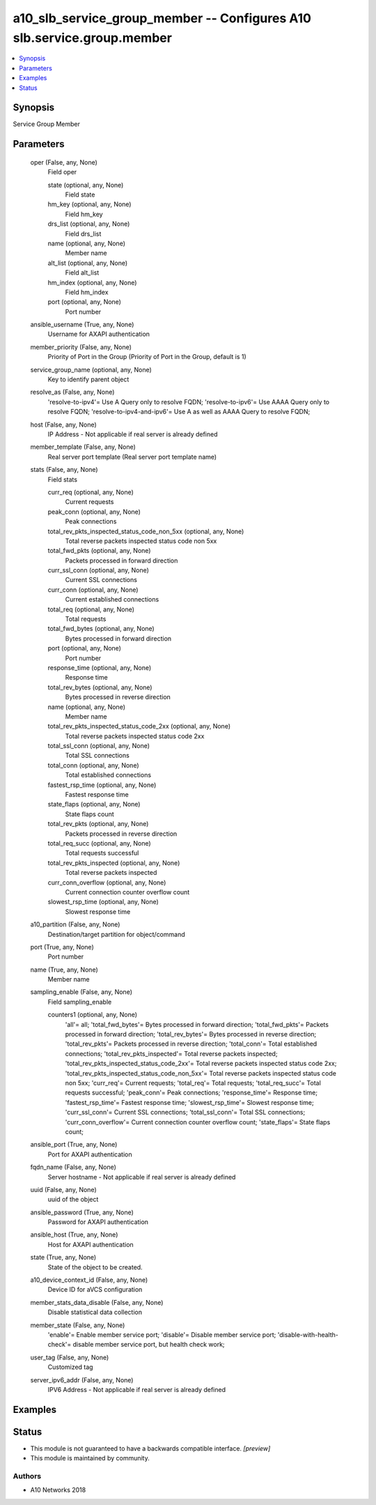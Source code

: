 .. _a10_slb_service_group_member_module:


a10_slb_service_group_member -- Configures A10 slb.service.group.member
=======================================================================

.. contents::
   :local:
   :depth: 1


Synopsis
--------

Service Group Member






Parameters
----------

  oper (False, any, None)
    Field oper


    state (optional, any, None)
      Field state


    hm_key (optional, any, None)
      Field hm_key


    drs_list (optional, any, None)
      Field drs_list


    name (optional, any, None)
      Member name


    alt_list (optional, any, None)
      Field alt_list


    hm_index (optional, any, None)
      Field hm_index


    port (optional, any, None)
      Port number



  ansible_username (True, any, None)
    Username for AXAPI authentication


  member_priority (False, any, None)
    Priority of Port in the Group (Priority of Port in the Group, default is 1)


  service_group_name (optional, any, None)
    Key to identify parent object


  resolve_as (False, any, None)
    'resolve-to-ipv4'= Use A Query only to resolve FQDN; 'resolve-to-ipv6'= Use AAAA Query only to resolve FQDN; 'resolve-to-ipv4-and-ipv6'= Use A as well as AAAA Query to resolve FQDN;


  host (False, any, None)
    IP Address - Not applicable if real server is already defined


  member_template (False, any, None)
    Real server port template (Real server port template name)


  stats (False, any, None)
    Field stats


    curr_req (optional, any, None)
      Current requests


    peak_conn (optional, any, None)
      Peak connections


    total_rev_pkts_inspected_status_code_non_5xx (optional, any, None)
      Total reverse packets inspected status code non 5xx


    total_fwd_pkts (optional, any, None)
      Packets processed in forward direction


    curr_ssl_conn (optional, any, None)
      Current SSL connections


    curr_conn (optional, any, None)
      Current established connections


    total_req (optional, any, None)
      Total requests


    total_fwd_bytes (optional, any, None)
      Bytes processed in forward direction


    port (optional, any, None)
      Port number


    response_time (optional, any, None)
      Response time


    total_rev_bytes (optional, any, None)
      Bytes processed in reverse direction


    name (optional, any, None)
      Member name


    total_rev_pkts_inspected_status_code_2xx (optional, any, None)
      Total reverse packets inspected status code 2xx


    total_ssl_conn (optional, any, None)
      Total SSL connections


    total_conn (optional, any, None)
      Total established connections


    fastest_rsp_time (optional, any, None)
      Fastest response time


    state_flaps (optional, any, None)
      State flaps count


    total_rev_pkts (optional, any, None)
      Packets processed in reverse direction


    total_req_succ (optional, any, None)
      Total requests successful


    total_rev_pkts_inspected (optional, any, None)
      Total reverse packets inspected


    curr_conn_overflow (optional, any, None)
      Current connection counter overflow count


    slowest_rsp_time (optional, any, None)
      Slowest response time



  a10_partition (False, any, None)
    Destination/target partition for object/command


  port (True, any, None)
    Port number


  name (True, any, None)
    Member name


  sampling_enable (False, any, None)
    Field sampling_enable


    counters1 (optional, any, None)
      'all'= all; 'total_fwd_bytes'= Bytes processed in forward direction; 'total_fwd_pkts'= Packets processed in forward direction; 'total_rev_bytes'= Bytes processed in reverse direction; 'total_rev_pkts'= Packets processed in reverse direction; 'total_conn'= Total established connections; 'total_rev_pkts_inspected'= Total reverse packets inspected; 'total_rev_pkts_inspected_status_code_2xx'= Total reverse packets inspected status code 2xx; 'total_rev_pkts_inspected_status_code_non_5xx'= Total reverse packets inspected status code non 5xx; 'curr_req'= Current requests; 'total_req'= Total requests; 'total_req_succ'= Total requests successful; 'peak_conn'= Peak connections; 'response_time'= Response time; 'fastest_rsp_time'= Fastest response time; 'slowest_rsp_time'= Slowest response time; 'curr_ssl_conn'= Current SSL connections; 'total_ssl_conn'= Total SSL connections; 'curr_conn_overflow'= Current connection counter overflow count; 'state_flaps'= State flaps count;



  ansible_port (True, any, None)
    Port for AXAPI authentication


  fqdn_name (False, any, None)
    Server hostname - Not applicable if real server is already defined


  uuid (False, any, None)
    uuid of the object


  ansible_password (True, any, None)
    Password for AXAPI authentication


  ansible_host (True, any, None)
    Host for AXAPI authentication


  state (True, any, None)
    State of the object to be created.


  a10_device_context_id (False, any, None)
    Device ID for aVCS configuration


  member_stats_data_disable (False, any, None)
    Disable statistical data collection


  member_state (False, any, None)
    'enable'= Enable member service port; 'disable'= Disable member service port; 'disable-with-health-check'= disable member service port, but health check work;


  user_tag (False, any, None)
    Customized tag


  server_ipv6_addr (False, any, None)
    IPV6 Address - Not applicable if real server is already defined









Examples
--------

.. code-block:: yaml+jinja

    





Status
------




- This module is not guaranteed to have a backwards compatible interface. *[preview]*


- This module is maintained by community.



Authors
~~~~~~~

- A10 Networks 2018

